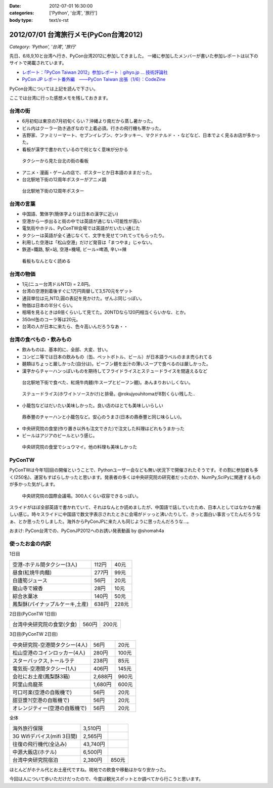 :date: 2012-07-01 16:30:00
:categories: ['Python', '台湾', '旅行']
:body type: text/x-rst

========================================
2012/07/01 台湾旅行メモ(PyCon台湾2012)
========================================

*Category: 'Python', '台湾', '旅行'*

先日、6/8,9,10と台湾へ行き、PyCon台湾2012に参加してきました。
一緒に参加したメンバーが書いた参加レポートは以下のサイトで掲載されています。

* `レポート：「PyCon Taiwan 2012」参加レポート｜gihyo.jp … 技術評論社`_
* `PyCon JP レポート番外編　――PyCon Taiwan 出張（1/6）：CodeZine`_

.. _`レポート：「PyCon Taiwan 2012」参加レポート｜gihyo.jp … 技術評論社`: http://gihyo.jp/news/report/01/pycon-taiwan2012
.. _`PyCon JP レポート番外編　――PyCon Taiwan 出張（1/6）：CodeZine`: http://codezine.jp/article/detail/6641


PyCon台湾については上記を読んで下さい。

ここでは台湾に行った感想メモを残しておきます。

台湾の街
===========
* 6月初旬は東京の7月初旬くらい？沖縄より南だから蒸し暑かった。
* ビル内はクーラー効き過ぎなので上着必須。行きの飛行機も寒かった。
* 吉野家、ファミリーマート、セブンイレブン、ケンタッキー、マクドナルド・・などなど、日本でよく見るお店が多かった。
* 看板が漢字で書かれているので何となく意味が分かる

.. figure:: http://farm8.staticflickr.com/7223/7353041398_e8beefcbf0_n.jpg
   :target: http://www.flickr.com/photos/shimizukawa/7353041398/
   :width: 320
   :height: 214
   :alt: タクシーから見た台北の街の看板

   タクシーから見た台北の街の看板

* アニメ・漫画・ゲームの店で、ポスターとか日本語のままだった。
* 台北駅地下街の12周年ポスターがアニメ調

.. figure:: http://farm8.staticflickr.com/7093/7353043252_cb46ffea96_n.jpg
   :target: http://www.flickr.com/photos/shimizukawa/7353043252/
   :width: 320
   :height: 214
   :alt: 台北駅地下街の12周年ポスター

   台北駅地下街の12周年ポスター


台湾の言葉
=============
* 中国語、繁体字(簡体字よりは日本の漢字に近い)
* 空港から一歩出ると街の中では英語が通じない可能性が高い
* 電気街やホテル、PyConTW会場では英語がだいたい通じた
* タクシーは英語が全く通じなくて、文字を見せてつれてってもらったり。
* 利用した空港は「松山空港」だけど発音は「まつやま」じゃない。
* 鉄道=鐵路, 駅=站, 空港=機場, ビール=啤酒, 辛い=辣

.. figure:: http://farm8.staticflickr.com/7220/7167831325_0971eeace4_n.jpg
   :target: http://www.flickr.com/photos/shimizukawa/7167831325
   :width: 320
   :height: 214
   :alt: 看板もなんとなく読める

   看板もなんとなく読める


台湾の物価
============
* 1元(ニュー台湾ドルNTD) = 2.8円。
* 台湾の空港到着後すぐに1万円両替して3,570元をゲット
* 通貨単位は元,NTD,圓の表記を見かけた。ぜんぶ同じっぽい。
* 物価は日本の半分くらい。
* 相場を見るときは6倍くらいして見てた。20NTDなら120円相当くらいかな、とか。
* 350ml缶のコーラ等は20元。
* 台湾の人が日本に来たら、色々高いんだろうなあ・・


台湾の食べもの・飲みもの
===========================
* 飲みものは、基本的に、全部、大変、甘い。
* コンビニ等では日本の飲みもの（缶、ペットボトル、ビール）が日本語ラベルのまま売られてる
* 麺類はちょっと厳しかった(自分は)。ビーフン麺を出汁の薄いスープで食べるのは厳しかった。
* 漢字からチャーハンっぽいものを期待してフライドライスとステュードライスを間違えるなど

.. figure:: http://farm8.staticflickr.com/7101/7167832923_9107b878e5_n.jpg
   :target: http://www.flickr.com/photos/shimizukawa/7167832923/
   :width: 320
   :height: 214
   :alt: 紅焼牛肉麺

   台北駅地下街で食べた、紅焼牛肉麺(牛スープとビーフン麺)。あんまりおいしくない。

.. figure:: http://farm9.staticflickr.com/8024/7167833189_a617224484_n.jpg
   :target: http://www.flickr.com/photos/shimizukawa/7167833189
   :width: 320
   :height: 214
   :alt: ステュードライス(ホワイトソースかけ)と排骨

   ステュードライス(ホワイトソースかけ)と排骨。@rokujyouhitomaが8割くらい残した..

* 小籠包などはだいたい美味しかった。良い店のはとても美味しいらしい

.. figure:: http://farm8.staticflickr.com/7103/7353071618_e7a525642d_n.jpg
   :target: http://www.flickr.com/photos/shimizukawa/7353071618/
   :width: 320
   :height: 214
   :alt: 鼎泰豐のチャーハンと小籠包

   鼎泰豐のチャーハンと小籠包など。安心のうまさ(日本の鼎泰豐と同じ味らしい)。

* 中央研究院の食堂(作り置き以外も注文できた)で注文した料理はどれもうまかった
* ビールはアジアのビールという感じ。

.. figure:: http://farm9.staticflickr.com/8156/7354114910_e6985d6582_n.jpg
   :target: http://www.flickr.com/photos/shimizukawa/7354114910/
   :width: 320
   :height: 214
   :alt: 中央研究院の食堂でシュウマイ

   中央研究院の食堂でシュウマイ。他の料理も美味しかった


PyConTW
=========

PyConTWは今年1回目の開催ということで、Pythonユーザー会なども無い状況下で開催されたそうです。その割に参加者も多く(250名)、運営もすばらしかったと思います。発表者の多くは中央研究院の研究者だったのか、NumPy,SciPyに関連するものが多かった気がします。

.. figure:: http://farm8.staticflickr.com/7223/7353108164_b44997567f_n.jpg
   :target: http://www.flickr.com/photos/shimizukawa/7353108164/
   :width: 320
   :height: 214
   :alt: 中央研究院の国際会議場

   中央研究院の国際会議場。300人くらい収容できるっぽい。

スライドがほぼ全部英語で書かれていて、それはなんとか読めましたが、中国語で話していたため、日本人としてはなかなか厳しい感じ。時々スライドに中国語で数文字表示されたときに会場がドッっと沸いたりして、きっと面白い事言ってたんだろうなぁ、とか思ったりしました。海外からPyConJPに来た人も同じように思ったんだろうな...。

おまけ: PyCon台湾での、PyConJP2012へのお誘い発表動画 by @shomah4a

.. iframe:: http://www.youtube.com/embed/Q1RohyUiAQw?rel=0
  :width: 560
  :height: 315



使ったお金の内訳
==================

1日目

=============================== ========= =========
空港-ホテル間タクシー(3人)      112円     40元
------------------------------- --------- ---------
昼食(紅焼牛肉麺)                277円     99元
------------------------------- --------- ---------
白廬筍ジュース                  56円      20元
------------------------------- --------- ---------
龍山寺で線香                    28円      10元
------------------------------- --------- ---------
綜合氷菓冰                      140円     50元
------------------------------- --------- ---------
鳳梨酥(パイナップルケーキ,土産) 638円     228元
=============================== ========= =========

2日目(PyConTW 1日目)

=============================== ========= =========
台湾中央研究院の食堂(夕食)      560円     200元
=============================== ========= =========

3日目(PyConTW 2日目)

=============================== ========= =========
中央研究院-空港間タクシー(4人)  56円      20元
------------------------------- --------- ---------
松山空港のコインロッカー(4人)   280円     100元
------------------------------- --------- ---------
スターバックス,トールラテ       238円     85元
------------------------------- --------- ---------
電気街-空港間タクシー(1人)      406円     145元
------------------------------- --------- ---------
会社にお土産(鳳梨酥3箱)         2,688円   960元
------------------------------- --------- ---------
阿里山烏龍茶                    1,680円   600元
------------------------------- --------- ---------
可口可楽(空港の自販機で)        56円      20元
------------------------------- --------- ---------
甜豆漿?(空港の自販機で)         56円      20元
------------------------------- --------- ---------
オレンジティー(空港の自販機で)  56円      20元
=============================== ========= =========


全体

=============================== ========= =========
海外旅行保険                    3,510円
------------------------------- --------- ---------
3G Wifiデバイス(mifi 3日間)     2,565円
------------------------------- --------- ---------
往復の飛行機代(全込み)          43,740円
------------------------------- --------- ---------
中源大飯店(ホテル)              6,500円
------------------------------- --------- ---------
台湾中央研究院宿泊              2,380円   850元
=============================== ========= =========


ほとんどがホテル代とお土産代ですね。現地での飲食や移動はかなり安かった。

今回は人について歩いただけだったので、今度は観光スポットとか調べてから行こうと思います。

